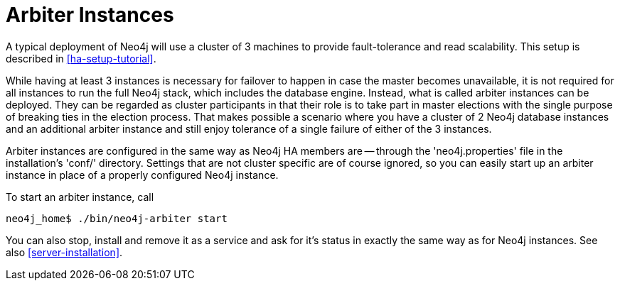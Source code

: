 [[arbiter-instances]]
= Arbiter Instances =

A typical deployment of Neo4j will use a cluster of 3 machines to provide fault-tolerance and read scalability.
This setup is described in <<ha-setup-tutorial>>.

While having at least 3 instances is necessary for failover to happen in case the master becomes unavailable, it is not required for all instances to run the full Neo4j stack, which includes the database engine.
Instead, what is called arbiter instances can be deployed.
They can be regarded as cluster participants in that their role is to take part in master elections with the single purpose of breaking ties in the election process.
That makes possible a scenario where you have a cluster of 2 Neo4j database instances and an additional arbiter instance and still enjoy tolerance of a single failure of either of the 3 instances.

Arbiter instances are configured in the same way as Neo4j HA members are -- through the 'neo4j.properties' file in the installation's 'conf/' directory. 
Settings that are not cluster specific are of course ignored, so you can easily start up an arbiter instance in place of a properly configured Neo4j instance.

To start an arbiter instance, call

[source,shell]
----
neo4j_home$ ./bin/neo4j-arbiter start
----

You can also stop, install and remove it as a service and ask for it's status in exactly the same way as for Neo4j instances.
See also <<server-installation>>.

